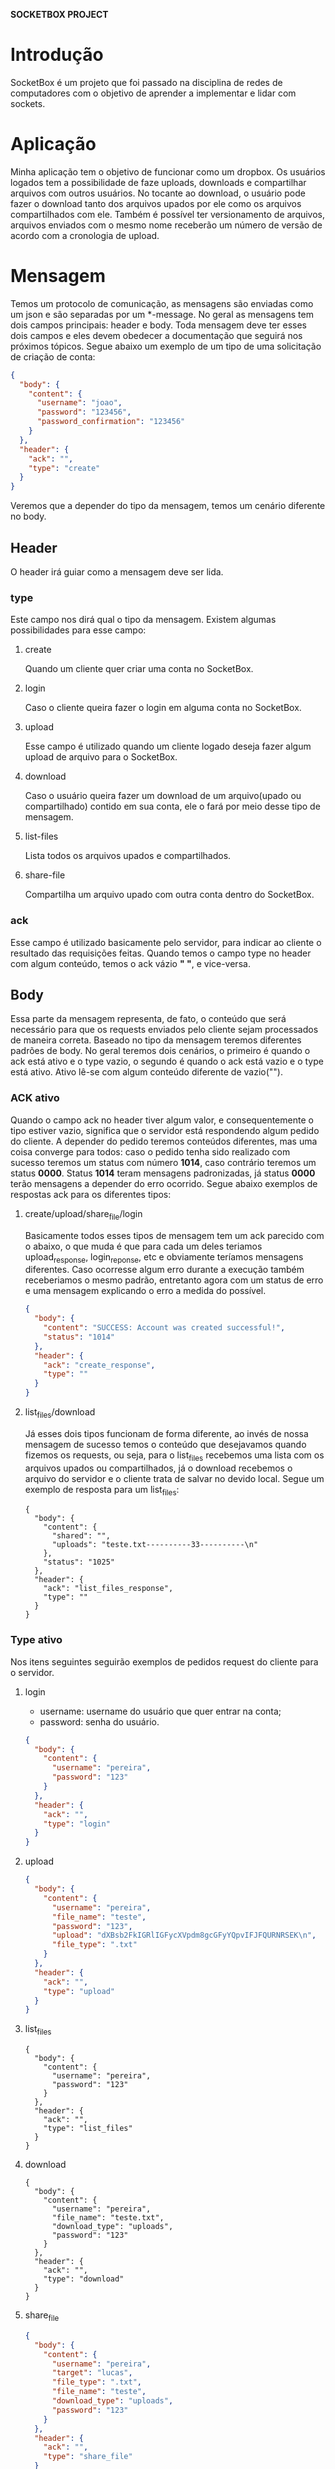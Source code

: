 *SOCKETBOX PROJECT*

* Introdução
  SocketBox é um projeto que foi passado na disciplina de redes de computadores
  com o objetivo de aprender a implementar e lidar com sockets.

* Aplicação
  Minha aplicação tem o objetivo de funcionar como um dropbox. Os usuários
  logados tem a possibilidade de faze uploads, downloads e compartilhar arquivos
  com outros usuários. No tocante ao download, o usuário pode fazer o download
  tanto dos arquivos upados por ele como os arquivos compartilhados com ele.
  Também é possível ter versionamento de arquivos, arquivos enviados com o mesmo
  nome receberão um número de versão de acordo com a cronologia de upload.

* Mensagem
  Temos um protocolo de comunicação, as mensagens são enviadas
  como um json e são separadas por um *\nend-message\n*. No geral as mensagens
  tem dois campos principais: header e body. Toda mensagem deve ter esses dois
  campos e eles devem obedecer a documentação que seguirá nos próximos tópicos.
  Segue abaixo um exemplo de um tipo de uma solicitação de criação de conta:
  #+BEGIN_SRC json
{
  "body": {
    "content": {
      "username": "joao", 
      "password": "123456", 
      "password_confirmation": "123456"
    }
  }, 
  "header": {
    "ack": "", 
    "type": "create"
  }
}
  #+END_SRC
  Veremos que a depender do tipo da mensagem, temos um cenário diferente no body.
** Header
   O header irá guiar como a mensagem deve ser lida.
*** type
    Este campo nos dirá qual o tipo da mensagem. Existem algumas possibilidades
   para esse campo:
**** create
     Quando um cliente quer criar uma conta no SocketBox.
**** login
     Caso o cliente queira fazer o login em alguma conta no SocketBox.
**** upload
     Esse campo é utilizado quando um cliente logado deseja fazer algum upload
    de arquivo para o SocketBox.
**** download
     Caso o usuário queira fazer um download de um arquivo(upado ou
    compartilhado) contido em sua conta, ele o fará por meio desse tipo de mensagem.
**** list-files
     Lista todos os arquivos upados e compartilhados.
**** share-file
     Compartilha um arquivo upado com outra conta dentro do SocketBox.
*** ack
    Esse campo é utilizado basicamente pelo servidor, para indicar ao cliente o
   resultado das requisições feitas. Quando temos o campo type no header com
   algum conteúdo, temos o ack vázio *" "*, e vice-versa.

** Body
   Essa parte da mensagem representa, de fato, o conteúdo que será necessário
  para que os requests enviados pelo cliente sejam processados de maneira
  correta. Baseado no tipo da mensagem teremos diferentes padrões de body. No
  geral teremos dois cenários, o primeiro é quando o ack está ativo e o type
  vazio, o segundo é quando o ack está vazio e o type está ativo. Ativo lê-se
  com algum conteúdo diferente de vazio("").
*** ACK ativo
    Quando o campo ack no header tiver algum valor, e consequentemente o tipo
    estiver vazio, significa que o servidor está respondendo algum pedido do
    cliente. A depender do pedido teremos conteúdos diferentes, mas uma coisa
    converge para todos: caso o pedido tenha sido realizado com sucesso teremos
    um status com número *1014*, caso contrário teremos um status *0000*. Status
    *1014* teram mensagens padronizadas, já status *0000* terão mensagens a
    depender do erro ocorrido. Segue abaixo exemplos de respostas ack para os
    diferentes tipos:
**** create/upload/share_file/login
      Basicamente todos esses tipos de mensagem tem um ack parecido com o
      abaixo, o que muda é que para cada um deles teriamos upload_response,
      login_reponse, etc e obviamente teríamos mensagens diferentes. Caso
      ocorresse algum erro durante a execução também receberiamos o mesmo
      padrão, entretanto agora com um status de erro e uma mensagem explicando o
      erro a medida do possível.
      #+BEGIN_SRC json
{
  "body": {
    "content": "SUCCESS: Account was created successful!", 
    "status": "1014"
  }, 
  "header": {
    "ack": "create_response", 
    "type": ""
  }
}
      #+END_SRC
**** list_files/download
      Já esses dois tipos funcionam de forma diferente, ao invés de nossa
      mensagem de sucesso temos o conteúdo que desejavamos quando fizemos os
      requests, ou seja, para o list_files recebemos uma lista com os arquivos
      upados ou compartilhados, já o download recebemos o arquivo do servidor e
      o cliente trata de salvar no devido local. Segue um exemplo de resposta
      para um list_files:

      #+BEGIN_SRC
{
  "body": {
    "content": {
      "shared": "", 
      "uploads": "teste.txt----------33----------\n"
    }, 
    "status": "1025"
  }, 
  "header": {
    "ack": "list_files_response", 
    "type": ""
  }
}
      #+END_SRC

*** Type ativo
    Nos itens seguintes seguirão exemplos de pedidos request do cliente para o servidor.

**** login
     - username: username do usuário que quer entrar na conta;
     - password: senha do usuário.
#+BEGIN_SRC json
{
  "body": {
    "content": {
      "username": "pereira", 
      "password": "123"
    }
  }, 
  "header": {
    "ack": "", 
    "type": "login"
  }
}
#+END_SRC

**** upload
     #+BEGIN_SRC json
{
  "body": {
    "content": {
      "username": "pereira", 
      "file_name": "teste", 
      "password": "123", 
      "upload": "dXBsb2FkIGRlIGFycXVpdm8gcGFyYQpvIFJFQURNRSEK\n", 
      "file_type": ".txt"
    }
  }, 
  "header": {
    "ack": "", 
    "type": "upload"
  }
}
     #+END_SRC

**** list_files
     #+BEGIN_SRC
{
  "body": {
    "content": {
      "username": "pereira", 
      "password": "123"
    }
  }, 
  "header": {
    "ack": "", 
    "type": "list_files"
  }
}
     #+END_SRC
**** download
     #+BEGIN_SRC
{
  "body": {
    "content": {
      "username": "pereira", 
      "file_name": "teste.txt", 
      "download_type": "uploads", 
      "password": "123"
    }
  }, 
  "header": {
    "ack": "", 
    "type": "download"
  }
}
     #+END_SRC
**** share_file
     #+BEGIN_SRC json
{
  "body": {
    "content": {
      "username": "pereira", 
      "target": "lucas", 
      "file_type": ".txt", 
      "file_name": "teste", 
      "download_type": "uploads", 
      "password": "123"
    }
  }, 
  "header": {
    "ack": "", 
    "type": "share_file"
  }
}
     #+END_SRC
     



  
     
     
